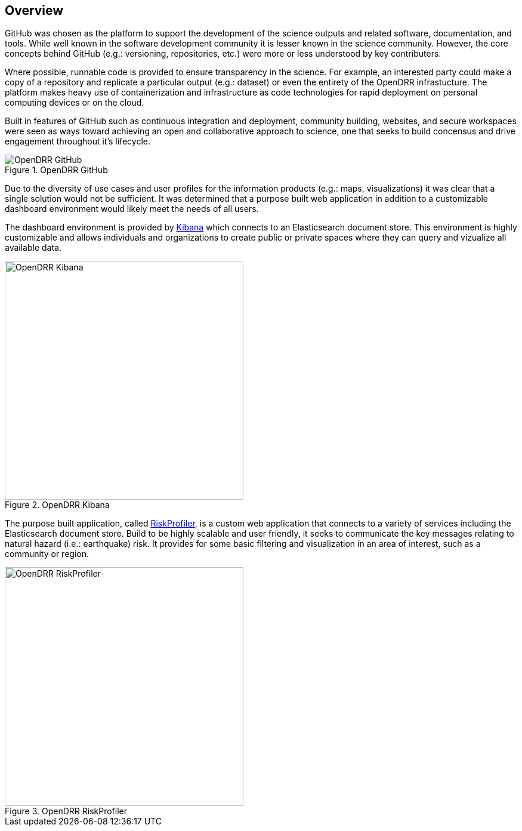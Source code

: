 == Overview

GitHub was chosen as the platform to support the development of the science outputs and related software, documentation, and tools. While well known in the software development community it is lesser known in the science community. However, the core concepts behind GitHub (e.g.: versioning, repositories, etc.) were more or less understood by key 
contributers. 

Where possible, runnable code is provided to ensure transparency in the science. For example, an interested party could make a copy of a repository and replicate a particular output (e.g.: dataset) or even the entirety of the OpenDRR infrastucture. The platform makes heavy use of containerization and infrastructure as code technologies for rapid deployment on personal computing devices or on the cloud. 

Built in features of GitHub such as continuous integration and deployment, community building, websites, and secure workspaces were seen as ways toward achieving an open and collaborative approach to science, one that seeks to build concensus and drive engagement throughout it's lifecycle.

[#image-github]
.OpenDRR GitHub
image::img/opendrr-GitHub-en.png[OpenDRR GitHub]

Due to the diversity of use cases and user profiles for the information products (e.g.: maps, visualizations) it was clear that a single solution would not be sufficient. It was determined that a purpose built web application in addition to a customizable dashboard environment would likely meet the needs of all users.

The dashboard environment is provided by link:https://dashboard.riskprofiler.ca[Kibana] which connects to an Elasticsearch document store. This environment is highly customizable and allows individuals and organizations to create public or private spaces where they can query and vizualize all available data.

[#image-kibana]
.OpenDRR Kibana
image::img/opendrr-kibana.png[OpenDRR Kibana, 400]

The purpose built application, called link:https://riskprofiler.ca[RiskProfiler], is a custom web application that connects to a variety of services including the Elasticsearch document store. Build to be highly scalable and user friendly, it seeks to communicate the key messages relating to natural hazard (i.e.: earthquake) risk. It provides for some basic filtering and visualization in an area of interest, such as a community or region.

[#image-riskprofiler]
.OpenDRR RiskProfiler
image::img/opendrr-riskprofiler.png[OpenDRR RiskProfiler, 400]
